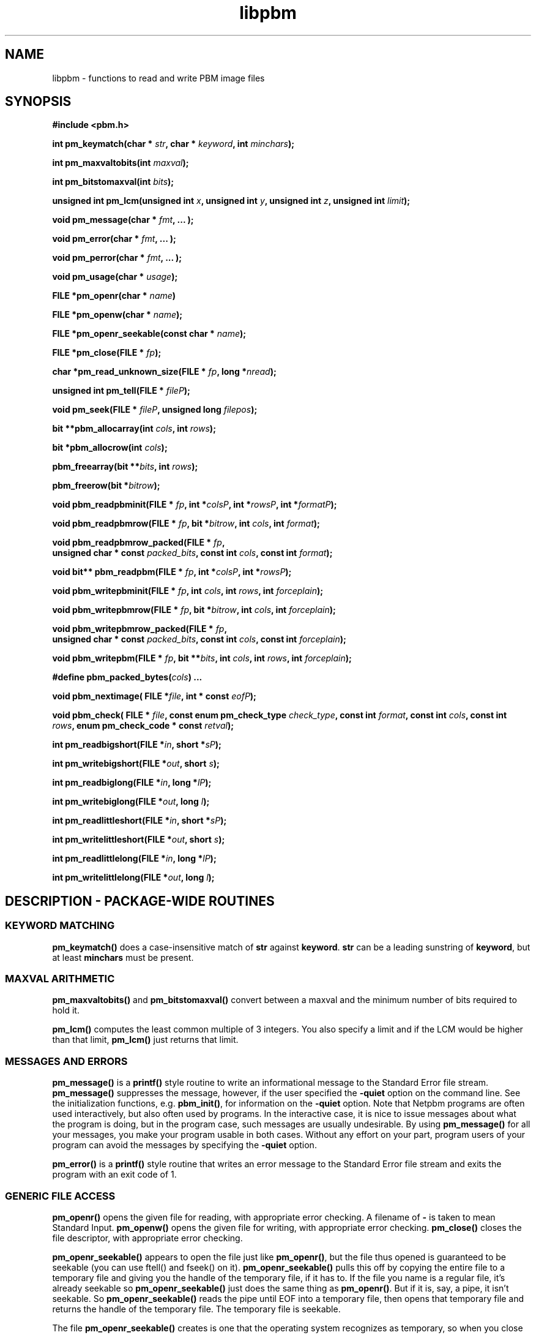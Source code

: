 .TH libpbm 3
.SH NAME
libpbm - functions to read and write PBM image files
.SH SYNOPSIS
.B #include <pbm.h>

.B int pm_keymatch(char * 
.IB str , 
.B char * 
.IB keyword , 
.B int 
.IB minchars );

.B int pm_maxvaltobits(int
.IB maxval );

.B int pm_bitstomaxval(int
.IB bits );

.B unsigned int pm_lcm(unsigned int
.IB x ,
.B unsigned int
.IB y ,
.B unsigned int
.IB z ,
.B unsigned int
.IB limit );

.B void pm_message(char * 
.IB fmt , 
.B ... );

.B void pm_error(char * 
.IB fmt , 
.B ... );

.B void pm_perror(char * 
.IB fmt , 
.B ... );

.B void pm_usage(char *
.IB usage );

.B FILE *pm_openr(char *
.IB name )

.B FILE *pm_openw(char *
.IB name );

.B FILE *pm_openr_seekable(const char *
.IB name );

.B FILE *pm_close(FILE *
.IB fp );

.B char *pm_read_unknown_size(FILE *
.IB fp ", long *" nread );

.B unsigned int pm_tell(FILE * 
.IB fileP );

.B void pm_seek(FILE * 
.IB fileP ", unsigned long " filepos );

.B bit **pbm_allocarray(int
.IB cols ",  int " rows );

.B bit *pbm_allocrow(int
.IB cols );

.B pbm_freearray(bit 
.BI ** bits ", int " rows );

.B pbm_freerow(bit
.BI * bitrow );

.B void pbm_readpbminit(FILE *
.IB fp ", int *" colsP ", int *" rowsP ", int *" formatP );

.B void pbm_readpbmrow(FILE *
.IB fp ", bit *" bitrow ", int " cols ", int " format );

.B void pbm_readpbmrow_packed(FILE *
.IB fp , 
.br
.BI "unsigned char * const " packed_bits ,
.BI "const int " cols ,
.BI "const int " format );

.B void bit** pbm_readpbm(FILE *
.IB fp ", int *" colsP ", int *" rowsP );

.B void pbm_writepbminit(FILE *
.IB fp ", int " cols ", int " rows ", int " forceplain );

.B void pbm_writepbmrow(FILE *
.IB fp ", bit *" bitrow ", int " cols ", int " forceplain );

.B void pbm_writepbmrow_packed(FILE *
.IB fp , 
.br
.BI "unsigned char * const " packed_bits ,
.BI "const int " cols ,
.BI "const int " forceplain );

.B void pbm_writepbm(FILE *
.IB fp ", bit **" bits ", int " cols ", int " rows ", int " forceplain );

.BI "#define pbm_packed_bytes(" cols ") ..."

.B void pbm_nextimage(
.BI "FILE *" file ,
.BI "int * const " eofP );

.B void pbm_check(
.BI "FILE * " file ,
.BI "const enum pm_check_type " check_type , 
.BI "const int " format , 
.BI "const int " cols , 
.BI "const int " rows ,
.BI "enum pm_check_code * const " retval );

.BI "int pm_readbigshort(FILE *" in ", short *" sP );

.BI "int pm_writebigshort(FILE *" out ", short " s );

.BI "int pm_readbiglong(FILE *" in ", long *" lP );

.BI "int pm_writebiglong(FILE *" out ", long " l );

.BI "int pm_readlittleshort(FILE *" in ", short *" sP );

.BI "int pm_writelittleshort(FILE *" out ", short " s );

.BI "int pm_readlittlelong(FILE *" in ", long *" lP );

.BI "int pm_writelittlelong(FILE *" out ", long " l );


.SH DESCRIPTION - PACKAGE-WIDE ROUTINES

.SS KEYWORD MATCHING
.B pm_keymatch()
does a case-insensitive match of
.BR str
against
.BR keyword .
.BR str
can be a leading sunstring of
.BR keyword ,
but at least
.BR minchars
must be present.

.SS MAXVAL ARITHMETIC
.B pm_maxvaltobits()
and 
.B pm_bitstomaxval()
convert between a maxval and the minimum number of bits required
to hold it.

.B pm_lcm()
computes the least common multiple of 3 integers.  You also specify a
limit and if the LCM would be higher than that limit,
.B pm_lcm()
just returns that limit.


.SS MESSAGES AND ERRORS
.B pm_message()
is a
.BR printf()
style routine to write an informational message to the Standard Error
file stream.
.B pm_message()
suppresses the message, however, if the user specified the
.B -quiet
option on the command line.  See the initialization functions, e.g.
.BR pbm_init() ,
for information on the 
.B -quiet
option.
Note that Netpbm programs are often used interactively, but also often
used by programs.  In the interactive case, it is nice to issue messages
about what the program is doing, but in the program case, such messages
are usually undesirable.  By using 
.B pm_message()
for all your messages, you make your program usable in both cases.
Without any effort on your part, program users of your program can avoid
the messages by specifying the 
.B -quiet
option.

.B pm_error()
is a 
.BR printf()
style routine that writes an error message to the Standard Error file
stream and exits the program with an exit code of 1.

.SS GENERIC FILE ACCESS
.B pm_openr()
opens the given file for reading, with appropriate error checking.
A filename of 
.B - 
is taken to mean Standard Input.
.B pm_openw()
opens the given file for writing, with appropriate error checking.
.B pm_close()
closes the file descriptor, with appropriate error checking.

.B pm_openr_seekable()
appears to open the file just like 
.BR pm_openr() ,
but the file thus opened is guaranteed to be seekable (you can use
ftell() and fseek() on it).  
.B pm_openr_seekable() 
pulls this off by copying the entire file to a temporary file and
giving you the handle of the temporary file, if it has to.  If the 
file you name is a regular file, it's already seekable so 
.B pm_openr_seekable()
just does the same thing as
.BR pm_openr() .
But if it is, say, a pipe, it isn't seekable.  So 
.B pm_openr_seekable()
reads the pipe until EOF into a temporary file, then opens that temporary
file and returns the handle of the temporary file.  The temporary file is
seekable.  

The file
.B pm_openr_seekable()
creates is one that the operating system recognizes as temporary, so
when you close the file, by any means, it gets deleted.

You need a seekable file if you intend to make multiple passes through
the file.  The only alternative is to read the entire image into
memory and work from that copy.  That may use too much memory.  Note
that the image takes less space in the file cache than in a buffer in
memory.  As much as 96 times less space!  Each sample is an integer in
the buffer, which is usually 96 bits.  In the file, a sample may be as
small as 1 bit and rarely more than 8 bits.

.B pm_read_unknown_size()
reads an entire file or input stream of unknown size to a buffer.
Allocate memory more memory as needed. The calling routine has to free
the allocated buffer with
.BR free() .

.BR pm_read_unknown_size()
returns a pointer to the allocated buffer. The
.BR nread
argument returns the number of bytes read.

.BR pm_tell() 
returns a handle for the current position of the file, whether it be
the header or a row of the raster.  Use the handle as an argument to
.B pm_seek()
to reposition the file there later.  The file must be seekable (which 
you can ensure by opening it with
.BR pm_openr_seekable() ) or this may fail.

.SS ENDIAN I/O
.Ss
.BR pm_readbigshort() , 
.BR pm_writebigshort() ,
.BR pm_readbiglong() , 
.BR pm_writebiglong() ,
.BR pm_readlittleshort() , 
.BR pm_writelittleshort() ,
.BR pm_readlittlelong() , 
and
.B pm_writelittlelong()
are routines to read and write short and long ints in either big- or
little-endian byte order.  The return value is
.B 0
upon success and
.B -1 
upon failure (either EOF or I/O error).

.SH DESCRIPTION - PBM-SPECIFIC ROUTINES

.SS TYPES AND CONSTANTS
.B typedef ... bit;

.B #define PBM_WHITE ...

.B #define PBM_BLACK ...

Each
.BR bit
should contain only the values of
.BR PBM_WHITE
or
.BR PBM_BLACK .

.B #define PBM_FORMAT ...

.B #define RPBM_FORMAT ...

.B #define PBM_TYPE PBM_FORMAT

.B #define 
.BI PBM_FORMAT_TYPE( f ") ..."

These are for distinguishing different file formats and types.

.SS INITIALIZATION
All PBM programs must call 
.B pbm_init
just after invocation, before processing arguments.

.SS MEMORY MANAGEMENT
.B pbm_allocarray()
allocates an array of bits.
.B pbm_allocrow()
allocates a row of the given number of bits.
.B pbm_freearray()
frees the array allocated with
.BR pbm_allocarray()
containing the given number of rows.
.B pbm_freerow()
frees a row of bits.

.SS READING PBM IMAGE FILES
.B pbm_readpbminit()
reads the header from a PBM image in a PBM file, filling in the rows,
cols and format variables.
.B pbm_readpbmrow()
reads a row of bits into the 
.I bitrow 
array.  Format and cols were filled in by
.BR pbm_readpbminit() .
.B pbm_readpbmrow_packed()
is like 
.B pbm_readrow()
except instead of returning a 
.B bits
array, it returns an array 
.I packed_bits
of bytes with the pixels of the image row packed into them.  The
pixels are in order from left to right across the row and from the
beginning of the array to the end.  Within a byte, the bits are in
order from the most significant bit to the least significant bit.  If
the number of pixels in the row is not a multiple of 8, the last byte
returned is padded on the least signficant bit side with undefined
bits.  White is represented by a
.B PBM_WHITE
bit; black by
.BR PBM_BLACK .

.B pbm_readpbm()
reads an entire bitmap file into memory, returning the allocated array and
filling in the rows and cols variables.
This function combines
.BR pbm_readpbminit() ,
.BR pbm_allocarray()
and
.BR pbm_readpbmrow() .

.SS WRITING PBM IMAGE FILES
.B pbm_writepbminit()
writes the header for a PBM image in a PBM file.  
.I forceplain
is a boolean value specifying that a plain format (text) file to be
written, as opposed to a raw format (binary) one.
.B pbm_writepbmrow()
writes a row to a PBM file.
.B pbm_writepbmrow_packed()
is the same as 
.B pbm_writepbmrow()
except that you supply the row to write as an array of bytes packed with
bits instead of as a 
.B bits
array.  The format of
.I packed_bits 
is the same as that returned by 
.BR pbm_readpbmrow() .

.B pbm_writepbm()
writes the header and all data for a PBM image to a PBM file.  This function
combines
.BR pbm_writepbminit()
and
.BR pbm_writepbmrow() .

.SS MISCELLANEOUS

.B pbm_nextimage()
positions a PBM input file to the next image in it (so that a subsequent
.B pbm_readpbminit()
reads its header).

Immediately before a call to 
.BR pbm_nextimage() , 
the file must be positioned either at its beginning (i.e. nothing has
been read from the file yet) or just after an image (i.e. as left by a
.B pbm_readpbmrow() 
of the last row in the image).

In effect, then, all
.B pbm_nextimage()
does is test whether there is a next image or the file is positioned at
end-of-file.

If 
.B pbm_nextimage() 
successfully positions to the next image, it returns 
.BI * eofP
false (0).  If there is no next image in the file, it returns
.BI * eofP
true (1).  If it can't position or determine the file status due to a
file error, it issues an error message and exits the program with an
error exit code.

.B pbm_check()
checks for the common file integrity error where the file is the wrong
size to contain all the image data.
.B pbm_check() 
assumes the file is positioned after an image header (as if
.B pbm_readpbminit() 
was the last operation on the file).  It checks the file size to see if
the number of bytes left in the file are the number required to contain
the image raster.  If the file is too short, 
.B pbm_check()
causes the program to exit with an error message and error completion
code.  Otherwise, it returns one of the following values (enumerations
of the
.B enum pm_check_code
type) as 
.BI * retval\fR:
.TP
.B PM_CHECK_OK
The file's size is exactly what is required to hold the image raster.
.TP
.B PM_CHECK_UNKNOWN_TYPE
.I format
is not a format whose size 
.B pbm_check()
can anticipate.  The only format with which 
.B pbm_check()
can deal is raw PBM format.
.TP
.B PM_CHECK_TOO_LONG
The file is longer than it needs to be to contain the image raster.  The
extra data might be another image.
.TP
.B PM_CHECK_UNCHECKABLE
The file is not a kind that has a predictable size, so there is no simple
way for 
.B pbm_check()
to know if it is the right size.  Only a regular file has predictable
size.  A pipe is a common example of a file that does not.

.PP
.I check_type
must have the value
.B PM_CHECK_BASIC 
(an enumerated value of the 
.B pm_check_type
enumerated type).  Otherwise, the effect of
.B pbm_check()
is unpredictable.  This argument exists for future backward compatible
expansion of the function of
.BR pbm_check() .


.SH "SEE ALSO"
.BR libpgm (3), 
.BR libppm (3), 
.BR libpnm (3), 
.BR pbm (5)
.SH AUTHOR
Copyright (C) 1989, 1991 by Tony Hansen and Jef Poskanzer.
.\" Permission to use, copy, modify, and distribute this software and its
.\" documentation for any purpose and without fee is hereby granted, provided
.\" that the above copyright notice appear in all copies and that both that
.\" copyright notice and this permission notice appear in supporting
.\" documentation.  This software is provided "as is" without express or
.\" implied warranty.

